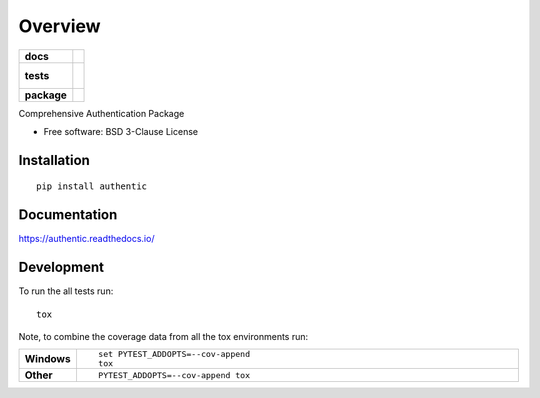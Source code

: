 ========
Overview
========

.. start-badges

.. list-table::
    :stub-columns: 1

    * - docs
      - |docs|
    * - tests
      - |
        |
    * - package
      - | |version| |wheel| |supported-versions| |supported-implementations|
        | |commits-since|

.. |docs| image:: https://readthedocs.org/projects/authentic/badge/?style=flat
    :target: https://readthedocs.org/projects/authentic
    :alt: Documentation Status

.. |version| image:: https://img.shields.io/pypi/v/authentic.svg
    :alt: PyPI Package latest release
    :target: https://pypi.python.org/pypi/authentic

.. |commits-since| image:: https://img.shields.io/github/commits-since/proteanhq/authentic/v0.0.1.svg
    :alt: Commits since latest release
    :target: https://github.com/proteanhq/authentic/compare/v0.0.1...master

.. |wheel| image:: https://img.shields.io/pypi/wheel/authentic.svg
    :alt: PyPI Wheel
    :target: https://pypi.python.org/pypi/authentic

.. |supported-versions| image:: https://img.shields.io/pypi/pyversions/authentic.svg
    :alt: Supported versions
    :target: https://pypi.python.org/pypi/authentic

.. |supported-implementations| image:: https://img.shields.io/pypi/implementation/authentic.svg
    :alt: Supported implementations
    :target: https://pypi.python.org/pypi/authentic


.. end-badges

Comprehensive Authentication Package

* Free software: BSD 3-Clause License

Installation
============

::

    pip install authentic

Documentation
=============

https://authentic.readthedocs.io/

Development
===========

To run the all tests run::

    tox

Note, to combine the coverage data from all the tox environments run:

.. list-table::
    :widths: 10 90
    :stub-columns: 1

    - - Windows
      - ::

            set PYTEST_ADDOPTS=--cov-append
            tox

    - - Other
      - ::

            PYTEST_ADDOPTS=--cov-append tox

